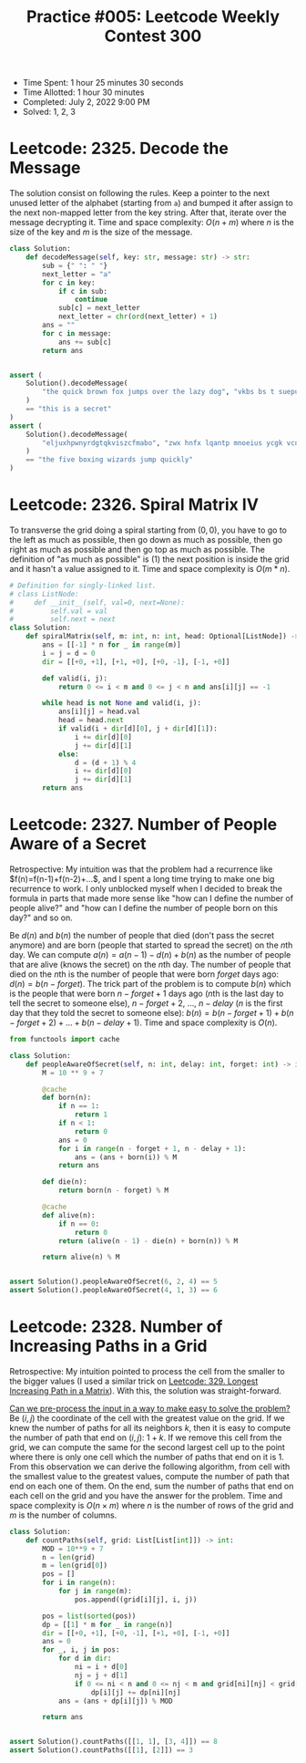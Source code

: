 :PROPERTIES:
:ID:       4D48A680-BA63-45AA-BEAC-E66B6DA76E2D
:END:
#+TITLE: Practice #005: Leetcode Weekly Contest 300

- Time Spent: 1 hour 25 minutes 30 seconds
- Time Allotted: 1 hour 30 minutes
- Completed: July 2, 2022 9:00 PM
- Solved: 1, 2, 3

* Leetcode: 2325. Decode the Message
:PROPERTIES:
:ID:       10D794B3-0165-4790-AB11-2657EB20B556
:END:

The solution consist on following the rules.  Keep a pointer to the next unused letter of the alphabet (starting from ~a~) and bumped it after assign to the next non-mapped letter from the key string.  After that, iterate over the message decrypting it.  Time and space complexity: $O(n+m)$ where $n$ is the size of the key and $m$ is the size of the message.

#+begin_src python
  class Solution:
      def decodeMessage(self, key: str, message: str) -> str:
          sub = {" ": " "}
          next_letter = "a"
          for c in key:
              if c in sub:
                  continue
              sub[c] = next_letter
              next_letter = chr(ord(next_letter) + 1)
          ans = ""
          for c in message:
              ans += sub[c]
          return ans


  assert (
      Solution().decodeMessage(
          "the quick brown fox jumps over the lazy dog", "vkbs bs t suepuv"
      )
      == "this is a secret"
  )
  assert (
      Solution().decodeMessage(
          "eljuxhpwnyrdgtqkviszcfmabo", "zwx hnfx lqantp mnoeius ycgk vcnjrdb"
      )
      == "the five boxing wizards jump quickly"
  )
#+end_src

* Leetcode: 2326. Spiral Matrix IV
:PROPERTIES:
:ID:       E14E9536-5A07-47B6-98BE-F3036E99EA96
:END:

To transverse the grid doing a spiral starting from $(0,0)$, you have to go to the left as much as possible, then go down as much as possible, then go right as much as possible and then go top as much as possible.  The definition of "as much as possible" is (1) the next position is inside the grid and it hasn't a value assigned to it.  Time and space complexity is $O(m * n)$.

#+begin_src python
  # Definition for singly-linked list.
  # class ListNode:
  #     def __init__(self, val=0, next=None):
  #         self.val = val
  #         self.next = next
  class Solution:
      def spiralMatrix(self, m: int, n: int, head: Optional[ListNode]) -> List[List[int]]:
          ans = [[-1] * n for _ in range(m)]
          i = j = d = 0
          dir = [[+0, +1], [+1, +0], [+0, -1], [-1, +0]]

          def valid(i, j):
              return 0 <= i < m and 0 <= j < n and ans[i][j] == -1

          while head is not None and valid(i, j):
              ans[i][j] = head.val
              head = head.next
              if valid(i + dir[d][0], j + dir[d][1]):
                  i += dir[d][0]
                  j += dir[d][1]
              else:
                  d = (d + 1) % 4
                  i += dir[d][0]
                  j += dir[d][1]
          return ans
#+end_src

* Leetcode: 2327. Number of People Aware of a Secret
:PROPERTIES:
:ID:       882E88FD-021C-463C-A216-0DD7DDD6A0BC
:END:

Retrospective: My intuition was that the problem had a recurrence like $f(n)=f(n-1)+f(n-2)+...$, and I spent a long time trying to make one big recurrence to work.  I only unblocked myself when I decided to break the formula in parts that made more sense like "how can I define the number of people alive?" and "how can I define the number of people born on this day?" and so on.

Be $d(n)$ and $b(n)$ the number of people that died (don't pass the secret anymore) and are born (people that started to spread the secret) on the \(n\)th day.  We can compute $a(n)=a(n-1)-d(n)+b(n)$ as the number of people that are alive (knows the secret) on the \(n\)th day.  The number of people that died on the \(n\)th is the number of people that were born $forget$ days ago: $d(n)=b(n-forget)$.  The trick part of the problem is to compute $b(n)$ which is the people that were born $n-forget+1$ days ago (\(n\)th is the last day to tell the secret to someone else), $n-forget+2$, ..., $n-delay$ ($n$ is the first day that they told the secret to someone else): $b(n)=b(n-forget+1)+b(n-forget+2)+...+b(n-delay+1)$.  Time and space complexity is $O(n)$.

#+begin_src python
  from functools import cache

  class Solution:
      def peopleAwareOfSecret(self, n: int, delay: int, forget: int) -> int:
          M = 10 ** 9 + 7

          @cache
          def born(n):
              if n == 1:
                  return 1
              if n < 1:
                  return 0
              ans = 0
              for i in range(n - forget + 1, n - delay + 1):
                  ans = (ans + born(i)) % M
              return ans

          def die(n):
              return born(n - forget) % M

          @cache
          def alive(n):
              if n == 0:
                  return 0
              return (alive(n - 1) - die(n) + born(n)) % M

          return alive(n) % M


  assert Solution().peopleAwareOfSecret(6, 2, 4) == 5
  assert Solution().peopleAwareOfSecret(4, 1, 3) == 6
#+end_src

* Leetcode: 2328. Number of Increasing Paths in a Grid
:PROPERTIES:
:ID:       06853D2F-2827-4724-8C10-2993907099D9
:END:

Retrospective: My intuition pointed to process the cell from the smaller to the bigger values (I used a similar trick on [[id:D178FB4C-1257-41C6-A386-E7BF78FDC62A][Leetcode: 329. Longest Increasing Path in a Matrix]]).  With this, the solution was straight-forward.

[[id:42B21DBC-4951-4AF2-8C41-A646F5675365][Can we pre-process the input in a way to make easy to solve the problem?]]  Be $(i, j)$ the coordinate of the cell with the greatest value on the grid.  If we knew the number of paths for all its neighbors $k$, then it is easy to compute the number of path that end on $(i, j)$: $1 + k$.  If we remove this cell from the grid, we can compute the same for the second largest cell up to the point where there is only one cell which the number of paths that end on it is 1.  From this observation we can derive the following algorithm, from cell with the smallest value to the greatest values, compute the number of path that end on each one of them.  On the end, sum the number of paths that end on each cell on the grid and you have the answer for the problem.  Time and space complexity is $O(n \times m)$ where $n$ is the number of rows of the grid and $m$ is the number of columns.

#+begin_src python
  class Solution:
      def countPaths(self, grid: List[List[int]]) -> int:
          MOD = 10**9 + 7
          n = len(grid)
          m = len(grid[0])
          pos = []
          for i in range(n):
              for j in range(m):
                  pos.append((grid[i][j], i, j))

          pos = list(sorted(pos))
          dp = [[1] * m for _ in range(n)]
          dir = [[+0, +1], [+0, -1], [+1, +0], [-1, +0]]
          ans = 0
          for _, i, j in pos:
              for d in dir:
                  ni = i + d[0]
                  nj = j + d[1]
                  if 0 <= ni < n and 0 <= nj < m and grid[ni][nj] < grid[i][j]:
                      dp[i][j] += dp[ni][nj]
              ans = (ans + dp[i][j]) % MOD

          return ans


  assert Solution().countPaths([[1, 1], [3, 4]]) == 8
  assert Solution().countPaths([[1], [2]]) == 3
#+end_src
